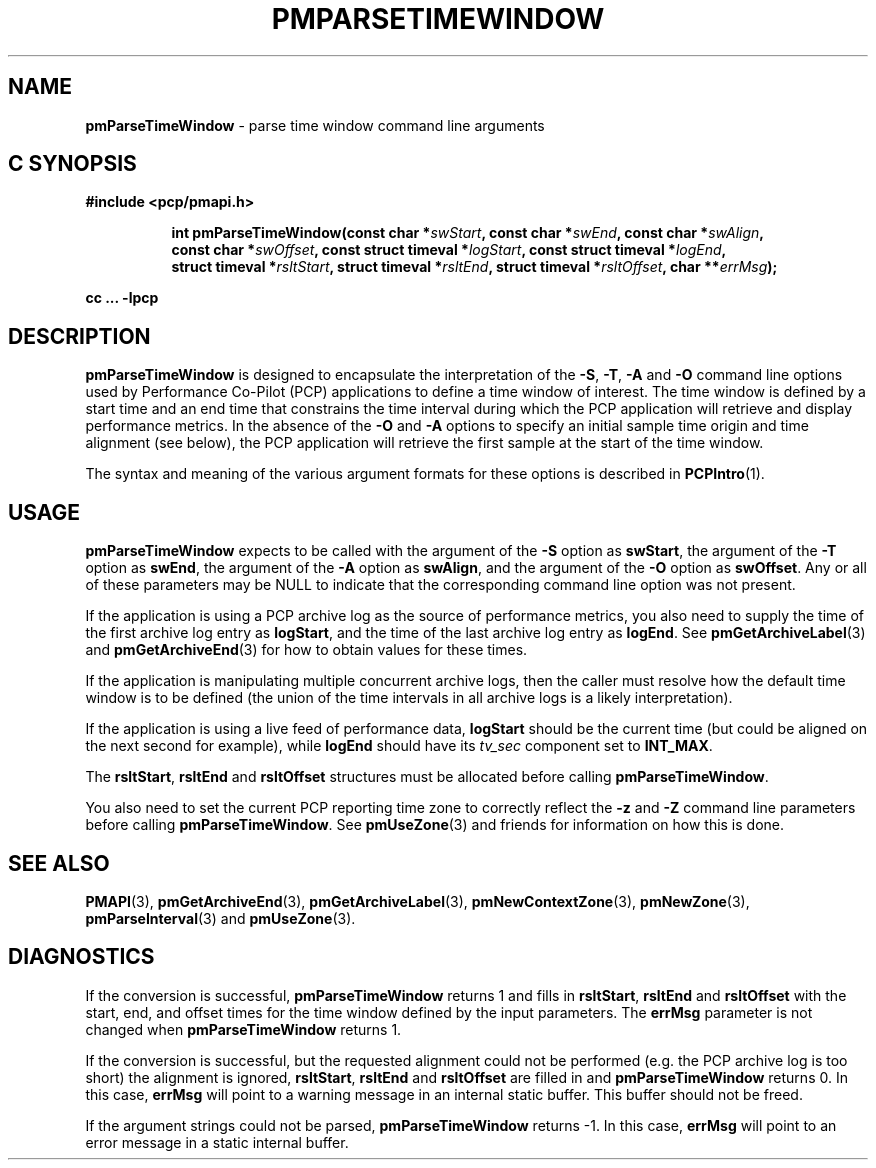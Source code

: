 '\"macro stdmacro
.\"
.\" Copyright (c) 2000-2004 Silicon Graphics, Inc.  All Rights Reserved.
.\" 
.\" This program is free software; you can redistribute it and/or modify it
.\" under the terms of the GNU General Public License as published by the
.\" Free Software Foundation; either version 2 of the License, or (at your
.\" option) any later version.
.\" 
.\" This program is distributed in the hope that it will be useful, but
.\" WITHOUT ANY WARRANTY; without even the implied warranty of MERCHANTABILITY
.\" or FITNESS FOR A PARTICULAR PURPOSE.  See the GNU General Public License
.\" for more details.
.\" 
.\"
.TH PMPARSETIMEWINDOW 3 "PCP" "Performance Co-Pilot"
.SH NAME
\f3pmParseTimeWindow\f1 \- parse time window command line arguments
.SH "C SYNOPSIS"
.ft 3
#include <pcp/pmapi.h>
.sp
.ad l
.hy 0
.in +8n
.ti -8n
int pmParseTimeWindow(const char *\fIswStart\fP, const\ char\ *\fIswEnd\fP, const\ char\ *\fIswAlign\fP, const\ char\ *\fIswOffset\fP, const\ struct\ timeval\ *\fIlogStart\fP, const\ struct\ timeval\ *\fIlogEnd\fP, struct\ timeval\ *\fIrsltStart\fP, struct\ timeval\ *\fIrsltEnd\fP, struct\ timeval\ *\fIrsltOffset\fP, char\ **\fIerrMsg\fP);
.sp
.in
.hy
.ad
cc ... \-lpcp
.ft 1
.SH DESCRIPTION
.B pmParseTimeWindow
is designed to encapsulate the interpretation of the 
.BR \-S ,
.BR \-T ,
.B \-A
and
.B \-O
command line options used by Performance Co-Pilot (PCP) applications
to define a time window of interest.
The time window is defined by a start time and an end time that constrains
the time interval during which the PCP application will retrieve and
display performance metrics.  In the absence of the
.B \-O
and
.B \-A
options to specify an initial sample time origin
and time alignment (see below), the PCP application
will retrieve the first sample at the start of the time window.
.P
The syntax and meaning of the various argument formats for these options
is described in
.BR PCPIntro (1).
.SH USAGE
.B pmParseTimeWindow
expects to be called with the argument of the
.B \-S
option as
.BR swStart ,
the argument of the
.B \-T
option as
.BR swEnd ,
the argument of the
.B \-A
option as
.BR swAlign ,
and the argument of the
.B \-O
option as
.BR swOffset .
Any or all of these parameters may be NULL
to indicate that the corresponding command line option was not
present.
.P
If the application is using a PCP archive log as the source
of performance metrics, you also
need to supply the time of the first archive log entry as
.BR logStart ,
and the time of the last archive log entry as
.BR logEnd .
See
.BR pmGetArchiveLabel (3)
and
.BR pmGetArchiveEnd (3)
for how to obtain values for these times.
.P
If the application is manipulating multiple concurrent archive
logs, then the caller must resolve how the default time window
is to be defined (the union of the time intervals in all archive
logs is a likely interpretation).
.P
If the application is using a live feed of performance data,
.B logStart
should be the current time (but could be aligned on the next second
for example), while
.B logEnd
should have its
.I tv_sec
component set to
.BR INT_MAX .
.P
The
.BR rsltStart ,
.B rsltEnd
and
.B rsltOffset
structures must be allocated before calling
.BR pmParseTimeWindow .
.P
You also need to set the current PCP reporting time zone to correctly
reflect the
.B \-z
and
.B \-Z
command line parameters before calling
.BR pmParseTimeWindow .
See
.BR pmUseZone (3)
and friends for information on how this is done.
.SH SEE ALSO
.BR PMAPI (3),
.BR pmGetArchiveEnd (3),
.BR pmGetArchiveLabel (3),
.BR pmNewContextZone (3),
.BR pmNewZone (3),
.BR pmParseInterval (3)
and
.BR pmUseZone (3).
.SH DIAGNOSTICS
If the conversion is successful,
.B pmParseTimeWindow
returns 1 and fills in
.BR rsltStart ,
.B rsltEnd
and
.B rsltOffset
with the start, end, and offset times for the time window defined by the input
parameters.  
The
.B errMsg
parameter is not changed when
.BR pmParseTimeWindow
returns 1.
.P
If the conversion is successful, but the requested alignment could not be
performed (e.g. the PCP archive log is too short) the alignment is
ignored,
.BR rsltStart ,
.B rsltEnd
and
.B rsltOffset
are filled in and
.BR pmParseTimeWindow
returns 0.
In this case,
.B errMsg
will point to a warning message in an internal static buffer.
This buffer should not be freed.
.P
If the argument strings could not be parsed,
.B pmParseTimeWindow
returns \-1.
In this case,
.BR errMsg
will point to an error message
in a static internal buffer.
